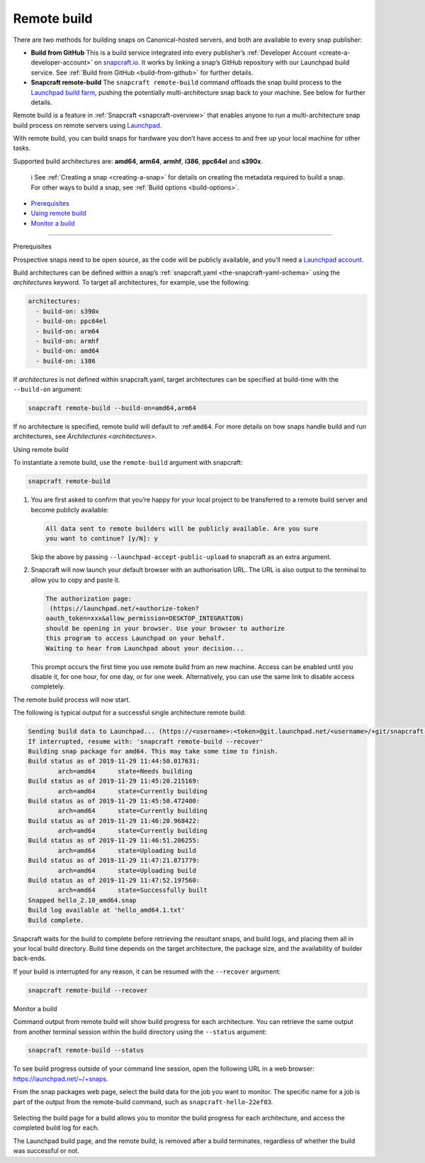 .. 14400.md

.. _remote-build:

Remote build
============

There are two methods for building snaps on Canonical-hosted servers, and both are available to every snap publisher:

-  **Build from GitHub** This is a build service integrated into every publisher’s :ref:`Developer Account <create-a-developer-account>` on `snapcraft.io <https://snapcraft.io/>`__. It works by linking a snap’s GitHub repository with our Launchpad build service. See :ref:`Build from GitHub <build-from-github>` for further details.

-  **Snapcraft remote-build** The ``snapcraft remote-build`` command offloads the snap build process to the `Launchpad build farm <https://launchpad.net/builders>`__, pushing the potentially multi-architecture snap back to your machine. See below for further details.

Remote build is a feature in :ref:`Snapcraft <snapcraft-overview>` that enables anyone to run a multi-architecture snap build process on remote servers using `Launchpad <https://launchpad.net/>`__.

With remote build, you can build snaps for hardware you don’t have access to and free up your local machine for other tasks.

Supported build architectures are: **amd64**, **arm64**, **armhf**, **i386**, **ppc64el** and **s390x**.

   ℹ See :ref:`Creating a snap <creating-a-snap>` for details on creating the metadata required to build a snap. For other ways to build a snap, see :ref:`Build options <build-options>`.

-  `Prerequisites <#remote-build-heading--prerequisites>`__
-  `Using remote build <#remote-build-heading--using>`__
-  `Monitor a build <#remote-build-heading--monitor>`__

--------------

.. raw:: html

   <h2 id="remote-build-heading--prerequisites">

Prerequisites

.. raw:: html

   </h2>

Prospective snaps need to be open source, as the code will be publicly available, and you’ll need a `Launchpad account <https://login.launchpad.net/+new_account>`__.

Build architectures can be defined within a snap’s :ref:`snapcraft.yaml <the-snapcraft-yaml-schema>` using the *architectures* keyword. To target all architectures, for example, use the following:

.. code:: yaml

   architectures:
     - build-on: s390x
     - build-on: ppc64el
     - build-on: arm64
     - build-on: armhf
     - build-on: amd64
     - build-on: i386

If *architectures* is not defined within snapcraft.yaml, target architectures can be specified at build-time with the ``--build-on`` argument:

.. code:: bash

   snapcraft remote-build --build-on=amd64,arm64

If no architecture is specified, remote build will default to :ref:``amd64``. For more details on how snaps handle build and run architectures, see `Architectures <architectures>`.

.. raw:: html

   <h2 id="remote-build-heading--using">

Using remote build

.. raw:: html

   </h2>

To instantiate a remote build, use the ``remote-build`` argument with snapcraft:

.. code:: bash

   snapcraft remote-build

1. You are first asked to confirm that you’re happy for your local project to be transferred to a remote build server and become publicly available:

   .. code:: no-highlight

      All data sent to remote builders will be publicly available. Are you sure
      you want to continue? [y/N]: y

   Skip the above by passing ``--launchpad-accept-public-upload`` to snapcraft as an extra argument.

2. Snapcraft will now launch your default browser with an authorisation URL. The URL is also output to the terminal to allow you to copy and paste it.

   .. code:: no-highlight

      The authorization page:
       (https://launchpad.net/+authorize-token?
      oauth_token=xxx&allow_permission=DESKTOP_INTEGRATION)
      should be opening in your browser. Use your browser to authorize
      this program to access Launchpad on your behalf.
      Waiting to hear from Launchpad about your decision...

   This prompt occurs the first time you use remote build from an new machine. Access can be enabled until you disable it, for one hour, for one day, or for one week. Alternatively, you can use the same link to disable access completely.

The remote build process will now start.

The following is typical output for a successful single architecture remote build:

.. code:: bash

   Sending build data to Launchpad... (https://<username>:<token>@git.launchpad.net/<username>/+git/snapcraft-hello-22ef03/)
   If interrupted, resume with: 'snapcraft remote-build --recover'
   Building snap package for amd64. This may take some time to finish.
   Build status as of 2019-11-29 11:44:50.017631:
           arch=amd64      state=Needs building
   Build status as of 2019-11-29 11:45:20.215169:
           arch=amd64      state=Currently building
   Build status as of 2019-11-29 11:45:50.472400:
           arch=amd64      state=Currently building
   Build status as of 2019-11-29 11:46:20.968422:
           arch=amd64      state=Currently building
   Build status as of 2019-11-29 11:46:51.206255:
           arch=amd64      state=Uploading build
   Build status as of 2019-11-29 11:47:21.871779:
           arch=amd64      state=Uploading build
   Build status as of 2019-11-29 11:47:52.197560:
           arch=amd64      state=Successfully built
   Snapped hello_2.10_amd64.snap
   Build log available at 'hello_amd64.1.txt'
   Build complete.



Snapcraft waits for the build to complete before retrieving the resultant snaps, and build logs, and placing them all in your local build directory. Build time depends on the target architecture, the package size, and the availability of builder back-ends.

If your build is interrupted for any reason, it can be resumed with the ``--recover`` argument:

.. code:: bash

   snapcraft remote-build --recover

.. raw:: html

   <h2 id="remote-build-heading--monitor">

Monitor a build

.. raw:: html

   </h2>

Command output from remote build will show build progress for each architecture. You can retrieve the same output from another terminal session within the build directory using the ``--status`` argument:

.. code:: bash

   snapcraft remote-build --status

To see build progress outside of your command line session, open the following URL in a web browser: https://launchpad.net/~/+snaps.

From the snap packages web page, select the build data for the job you want to monitor. The specific name for a job is part of the output from the remote-build command, such as ``snapcraft-hello-22ef03``.

.. figure:: https://assets.ubuntu.com/v1/04cd2c65-snapcraft-hello_01.png
   :alt: Launchpad remote build management


Selecting the build page for a build allows you to monitor the build progress for each architecture, and access the completed build log for each.

The Launchpad build page, and the remote build, is removed after a build terminates, regardless of whether the build was successful or not.
